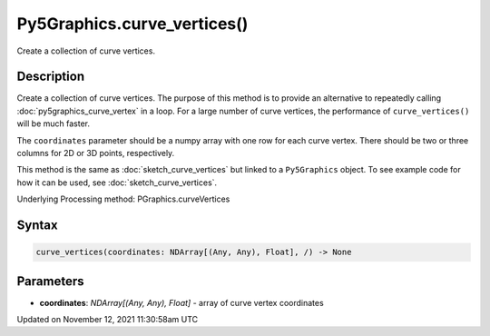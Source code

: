 Py5Graphics.curve_vertices()
============================

Create a collection of curve vertices.

Description
-----------

Create a collection of curve vertices. The purpose of this method is to provide an alternative to repeatedly calling :doc:`py5graphics_curve_vertex` in a loop. For a large number of curve vertices, the performance of ``curve_vertices()`` will be much faster.

The ``coordinates`` parameter should be a numpy array with one row for each curve vertex.  There should be two or three columns for 2D or 3D points, respectively.

This method is the same as :doc:`sketch_curve_vertices` but linked to a ``Py5Graphics`` object. To see example code for how it can be used, see :doc:`sketch_curve_vertices`.

Underlying Processing method: PGraphics.curveVertices

Syntax
------

.. code:: python

    curve_vertices(coordinates: NDArray[(Any, Any), Float], /) -> None

Parameters
----------

* **coordinates**: `NDArray[(Any, Any), Float]` - array of curve vertex coordinates


Updated on November 12, 2021 11:30:58am UTC

